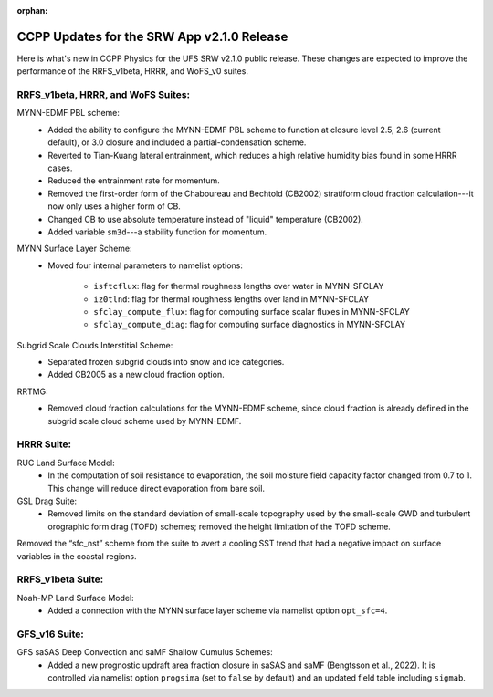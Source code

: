 :orphan:

.. _CCPPUpdates:

================================================
CCPP Updates for the SRW App v2.1.0 Release
================================================

Here is what's new in CCPP Physics for the UFS SRW v2.1.0 public release. These changes are expected to improve the performance of the RRFS_v1beta, HRRR, and WoFS_v0 suites.

RRFS_v1beta, HRRR, and WoFS Suites:
================================================

MYNN-EDMF PBL scheme:
   * Added the ability to configure the MYNN-EDMF PBL scheme to function at closure level 2.5, 2.6 (current default), or 3.0 closure and included a partial-condensation scheme. 
   * Reverted to Tian-Kuang lateral entrainment, which reduces a high relative humidity bias found in some HRRR cases.
   * Reduced the entrainment rate for momentum.
   * Removed the first-order form of the Chaboureau and Bechtold (CB2002) stratiform cloud fraction calculation---it now only uses a higher form of CB.
   * Changed CB to use absolute temperature instead of "liquid" temperature (CB2002).
   * Added variable ``sm3d``---a stability function for momentum.

MYNN Surface Layer Scheme:
   * Moved four internal parameters to namelist options:

      * ``isftcflux``: flag for thermal roughness lengths over water in MYNN-SFCLAY
      * ``iz0tlnd``: flag for thermal roughness lengths over land in MYNN-SFCLAY
      * ``sfclay_compute_flux``: flag for computing surface scalar fluxes in MYNN-SFCLAY
      * ``sfclay_compute_diag``: flag for computing surface diagnostics in MYNN-SFCLAY

Subgrid Scale Clouds Interstitial Scheme:
   * Separated frozen subgrid clouds into snow and ice categories.
   * Added CB2005 as a new cloud fraction option. 
RRTMG:
   * Removed cloud fraction calculations for the MYNN-EDMF scheme, since cloud fraction is already defined in the subgrid scale cloud scheme used by MYNN-EDMF.

HRRR Suite:
================================================

RUC Land Surface Model:
   * In the computation of soil resistance to evaporation, the soil moisture field capacity factor changed from 0.7 to 1. This change will reduce direct evaporation from bare soil.

GSL Drag Suite:
   * Removed limits on the standard deviation of small-scale topography used by the small-scale GWD and turbulent orographic form drag (TOFD) schemes; removed the height limitation of the TOFD scheme.

Removed the  “sfc_nst” scheme from the suite to avert a cooling SST trend that had a negative impact on surface variables in the coastal regions.

RRFS_v1beta Suite:
================================================

Noah-MP Land Surface Model:
   * Added a connection with the MYNN surface layer scheme via namelist option ``opt_sfc=4``.

GFS_v16 Suite:
================================================

GFS saSAS Deep Convection and saMF Shallow Cumulus Schemes:
   * Added a new prognostic updraft area fraction closure in saSAS and saMF (Bengtsson et al., 2022). It is controlled via namelist option ``progsima`` (set to ``false`` by default) and an updated field table including ``sigmab``.

